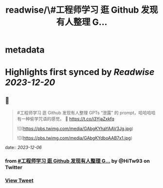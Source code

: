 :PROPERTIES:
:title: readwise/\#工程师学习 逛 Github 发现有人整理 G...
:END:


* metadata
:PROPERTIES:
:author: [[HiTw93 on Twitter]]
:full-title: "\#工程师学习 逛 Github 发现有人整理 G..."
:category: [[tweets]]
:url: https://twitter.com/HiTw93/status/1732187345234075972
:image-url: https://pbs.twimg.com/profile_images/1540397753586528256/SFkyn7LD.jpg
:END:

* Highlights first synced by [[Readwise]] [[2023-12-20]]
** 📌
#+BEGIN_QUOTE
#工程师学习 逛 Github 发现有人整理 GPTs “泄露” 的 prompt，哈哈哈哈有一种偷学咒语的感觉。
🤖 https://t.co/i3YjaZxkfq 

![](https://pbs.twimg.com/media/GAbgKYhaYAAV3Jg.jpg) 

![](https://pbs.twimg.com/media/GAbgKYdboAAB7x1.jpg) 
#+END_QUOTE
    date:: [[2023-12-06]]
*** from _#工程师学习 逛 Github 发现有人整理 G..._ by @HiTw93 on Twitter
*** [[https://twitter.com/HiTw93/status/1732187345234075972][View Tweet]]